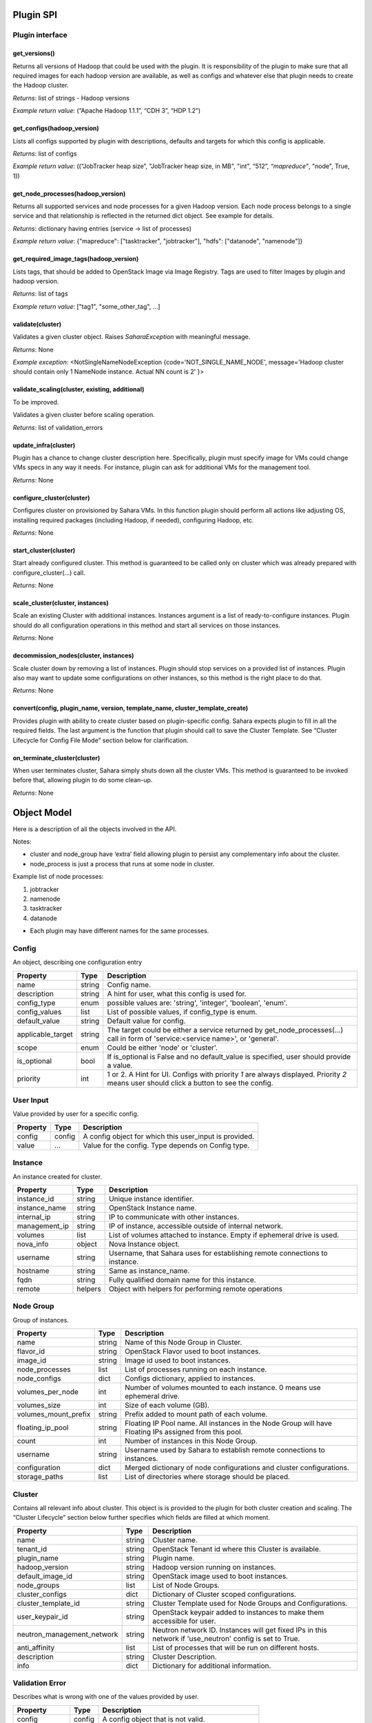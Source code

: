 Plugin SPI
==========

Plugin interface
----------------

get_versions()
~~~~~~~~~~~~~~

Returns all versions of Hadoop that could be used with the plugin.
It is responsibility of the plugin to make sure that all required images for each hadoop version are available,
as well as configs and whatever else that plugin needs to create the Hadoop cluster.

*Returns*: list of strings - Hadoop versions

*Example return value*: (“Apache Hadoop 1.1.1”, “CDH 3”, “HDP 1.2”)

get_configs(hadoop_version)
~~~~~~~~~~~~~~~~~~~~~~~~~~~

Lists all configs supported by plugin with descriptions, defaults and targets for which this config is applicable.

*Returns*: list of configs

*Example return value*: ((“JobTracker heap size”, "JobTracker heap size, in MB", "int", “512”, `“mapreduce”`, "node", True, 1))

get_node_processes(hadoop_version)
~~~~~~~~~~~~~~~~~~~~~~~~~~~~~~~~~~

Returns all supported services and node processes for a given Hadoop version.
Each node process belongs to a single service and that relationship is reflected in the returned dict object.
See example for details.

*Returns*: dictionary having entries (service -> list of processes)

*Example return value*: {"mapreduce": ["tasktracker", "jobtracker"], "hdfs": ["datanode", "namenode"]}

get_required_image_tags(hadoop_version)
~~~~~~~~~~~~~~~~~~~~~~~~~~~~~~~~~~~~~~~

Lists tags, that should be added to OpenStack Image via Image Registry. Tags are used to filter Images by plugin and hadoop version.

*Returns*: list of tags

*Example return value*: ["tag1", "some_other_tag", ...]

validate(cluster)
~~~~~~~~~~~~~~~~~

Validates a given cluster object. Raises *SaharaException* with meaningful message.

*Returns*: None

*Example exception*: <NotSingleNameNodeException {code='NOT_SINGLE_NAME_NODE', message='Hadoop cluster should contain only 1 NameNode instance. Actual NN count is 2' }>

validate_scaling(cluster, existing, additional)
~~~~~~~~~~~~~~~~~~~~~~~~~~~~~~~~~~~~~~~~~~~~~~~

To be improved.

Validates a given cluster before scaling operation.

*Returns*: list of validation_errors

update_infra(cluster)
~~~~~~~~~~~~~~~~~~~~~

Plugin has a chance to change cluster description here. Specifically, plugin
must specify image for VMs
could change VMs specs in any way it needs.
For instance, plugin can ask for additional VMs for the management tool.

*Returns*: None

configure_cluster(cluster)
~~~~~~~~~~~~~~~~~~~~~~~~~~

Configures cluster on provisioned by Sahara VMs.
In this function plugin should perform all actions like adjusting OS, installing required packages (including Hadoop, if needed), configuring Hadoop, etc.

*Returns*: None

start_cluster(cluster)
~~~~~~~~~~~~~~~~~~~~~~

Start already configured cluster. This method is guaranteed to be called only on cluster which was already prepared with configure_cluster(...) call.

*Returns*: None

scale_cluster(cluster, instances)
~~~~~~~~~~~~~~~~~~~~~~~~~~~~~~~~~

Scale an existing Cluster with additional instances. Instances argument is a list
of ready-to-configure instances. Plugin should do all configuration operations in this
method and start all services on those instances.

*Returns*: None

decommission_nodes(cluster, instances)
~~~~~~~~~~~~~~~~~~~~~~~~~~~~~~~~~~~~~~

Scale cluster down by removing a list of instances. Plugin should stop services on a provided list
of instances. Plugin also may want to update some configurations on other instances, so this
method is the right place to do that.

*Returns*: None

convert(config, plugin_name, version, template_name, cluster_template_create)
~~~~~~~~~~~~~~~~~~~~~~~~~~~~~~~~~~~~~~~~~~~~~~~~~~~~~~~~~~~~~~~~~~~~~~~~~~~~~

Provides plugin with ability to create cluster based on plugin-specific config.
Sahara expects plugin to fill in all the required fields.
The last argument is the function that plugin should call to save the Cluster
Template.
See “Cluster Lifecycle for Config File Mode” section below for clarification.

on_terminate_cluster(cluster)
~~~~~~~~~~~~~~~~~~~~~~~~~~~~~

When user terminates cluster, Sahara simply shuts down all the cluster VMs. This method is guaranteed to be invoked before that, allowing plugin to do some clean-up.

*Returns*: None

Object Model
============

Here is a description of all the objects involved in the API.

Notes:

- cluster and node_group have ‘extra’ field allowing plugin to persist any complementary info about the cluster.
- node_process is just a process that runs at some node in cluster.

Example list of node processes:

1. jobtracker
2. namenode
3. tasktracker
4. datanode

- Each plugin may have different names for the same processes.

Config
------

An object, describing one configuration entry

+-------------------+--------+--------------------------------------------------------------------------------+
| Property          | Type   | Description                                                                    |
+===================+========+================================================================================+
| name              | string | Config name.                                                                   |
+-------------------+--------+--------------------------------------------------------------------------------+
| description       | string | A hint for user, what this config is used for.                                 |
+-------------------+--------+--------------------------------------------------------------------------------+
| config_type       | enum   | possible values are: 'string', 'integer', 'boolean', 'enum'.                   |
+-------------------+--------+--------------------------------------------------------------------------------+
| config_values     | list   | List of possible values, if config_type is enum.                               |
+-------------------+--------+--------------------------------------------------------------------------------+
| default_value     | string | Default value for config.                                                      |
+-------------------+--------+--------------------------------------------------------------------------------+
| applicable_target | string | The target could be either a service returned by get_node_processes(...) call  |
|                   |        | in form of 'service:<service name>', or 'general'.                             |
+-------------------+--------+--------------------------------------------------------------------------------+
| scope             | enum   | Could be either 'node' or 'cluster'.                                           |
+-------------------+--------+--------------------------------------------------------------------------------+
| is_optional       | bool   | If is_optional is False and no default_value is specified, user should         |
|                   |        | provide a value.                                                               |
+-------------------+--------+--------------------------------------------------------------------------------+
| priority          | int    | 1 or 2. A Hint for UI. Configs with priority *1* are always displayed.         |
|                   |        | Priority *2* means user should click a button to see the config.               |
+-------------------+--------+--------------------------------------------------------------------------------+


User Input
----------

Value provided by user for a specific config.

+----------+--------+--------------------------------------------------------+
| Property | Type   | Description                                            |
+==========+========+========================================================+
| config   | config | A config object for which this user_input is provided. |
+----------+--------+--------------------------------------------------------+
| value    | ...    | Value for the config. Type depends on Config type.     |
+----------+--------+--------------------------------------------------------+


Instance
--------

An instance created for cluster.

+---------------+---------+---------------------------------------------------------+
| Property      | Type    | Description                                             |
+===============+=========+=========================================================+
| instance_id   | string  | Unique instance identifier.                             |
+---------------+---------+---------------------------------------------------------+
| instance_name | string  | OpenStack Instance name.                                |
+---------------+---------+---------------------------------------------------------+
| internal_ip   | string  | IP to communicate with other instances.                 |
+---------------+---------+---------------------------------------------------------+
| management_ip | string  | IP of instance, accessible outside of internal network. |
+---------------+---------+---------------------------------------------------------+
| volumes       | list    | List of volumes attached to instance. Empty if          |
|               |         | ephemeral drive is used.                                |
+---------------+---------+---------------------------------------------------------+
| nova_info     | object  | Nova Instance object.                                   |
+---------------+---------+---------------------------------------------------------+
| username      | string  | Username, that Sahara uses for establishing remote      |
|               |         | connections to instance.                                |
+---------------+---------+---------------------------------------------------------+
| hostname      | string  | Same as instance_name.                                  |
+---------------+---------+---------------------------------------------------------+
| fqdn          | string  | Fully qualified domain name for this instance.          |
+---------------+---------+---------------------------------------------------------+
| remote        | helpers | Object with helpers for performing remote operations    |
+---------------+---------+---------------------------------------------------------+


Node Group
----------

Group of instances.

+----------------------+--------+--------------------------------------------------------+
| Property             | Type   | Description                                            |
+======================+========+========================================================+
| name                 | string | Name of this Node Group in Cluster.                    |
+----------------------+--------+--------------------------------------------------------+
| flavor_id            | string | OpenStack Flavor used to boot instances.               |
+----------------------+--------+--------------------------------------------------------+
| image_id             | string | Image id used to boot instances.                       |
+----------------------+--------+--------------------------------------------------------+
| node_processes       | list   | List of processes running on each instance.            |
+----------------------+--------+--------------------------------------------------------+
| node_configs         | dict   | Configs dictionary, applied to instances.              |
+----------------------+--------+--------------------------------------------------------+
| volumes_per_node     | int    | Number of volumes mounted to each instance. 0 means    |
|                      |        | use ephemeral drive.                                   |
+----------------------+--------+--------------------------------------------------------+
| volumes_size         | int    | Size of each volume (GB).                              |
+----------------------+--------+--------------------------------------------------------+
| volumes_mount_prefix | string | Prefix added to mount path of each volume.             |
+----------------------+--------+--------------------------------------------------------+
| floating_ip_pool     | string | Floating IP Pool name. All instances in the Node Group |
|                      |        | will have Floating IPs assigned from this pool.        |
+----------------------+--------+--------------------------------------------------------+
| count                | int    | Number of instances in this Node Group.                |
+----------------------+--------+--------------------------------------------------------+
| username             | string | Username used by Sahara to establish remote            |
|                      |        | connections to instances.                              |
+----------------------+--------+--------------------------------------------------------+
| configuration        | dict   | Merged dictionary of node configurations and cluster   |
|                      |        | configurations.                                        |
+----------------------+--------+--------------------------------------------------------+
| storage_paths        | list   | List of directories where storage should be placed.    |
+----------------------+--------+--------------------------------------------------------+

Cluster
-------

Contains all relevant info about cluster.
This object is is provided to the plugin for both cluster creation and scaling.
The “Cluster Lifecycle” section below further specifies which fields are filled at which moment.

+----------------------------+--------+-----------------------------------------------------------+
| Property                   | Type   | Description                                               |
+============================+========+===========================================================+
| name                       | string | Cluster name.                                             |
+----------------------------+--------+-----------------------------------------------------------+
| tenant_id                  | string | OpenStack Tenant id where this Cluster is available.      |
+----------------------------+--------+-----------------------------------------------------------+
| plugin_name                | string | Plugin name.                                              |
+----------------------------+--------+-----------------------------------------------------------+
| hadoop_version             | string | Hadoop version running on instances.                      |
+----------------------------+--------+-----------------------------------------------------------+
| default_image_id           | string | OpenStack image used to boot instances.                   |
+----------------------------+--------+-----------------------------------------------------------+
| node_groups                | list   | List of Node Groups.                                      |
+----------------------------+--------+-----------------------------------------------------------+
| cluster_configs            | dict   | Dictionary of Cluster scoped configurations.              |
+----------------------------+--------+-----------------------------------------------------------+
| cluster_template_id        | string | Cluster Template used for Node Groups and Configurations. |
+----------------------------+--------+-----------------------------------------------------------+
| user_keypair_id            | string | OpenStack keypair added to instances to make them         |
|                            |        | accessible for user.                                      |
+----------------------------+--------+-----------------------------------------------------------+
| neutron_management_network | string | Neutron network ID. Instances will get fixed IPs in this  |
|                            |        | network if 'use_neutron' config is set to True.           |
+----------------------------+--------+-----------------------------------------------------------+
| anti_affinity              | list   | List of processes that will be run on different hosts.    |
+----------------------------+--------+-----------------------------------------------------------+
| description                | string | Cluster Description.                                      |
+----------------------------+--------+-----------------------------------------------------------+
| info                       | dict   | Dictionary for additional information.                    |
+----------------------------+--------+-----------------------------------------------------------+


Validation Error
----------------

Describes what is wrong with one of the values provided by user.

+---------------+--------+-----------------------------------------------+
| Property      | Type   | Description                                   |
+===============+========+===============================================+
| config        | config | A config object that is not valid.            |
+---------------+--------+-----------------------------------------------+
| error_message | string | Message that describes what exactly is wrong. |
+---------------+--------+-----------------------------------------------+
